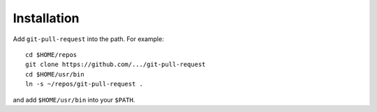 Installation
------------

Add ``git-pull-request`` into the path. For example::

    cd $HOME/repos
    git clone https://github.com/.../git-pull-request
    cd $HOME/usr/bin
    ln -s ~/repos/git-pull-request .

and add ``$HOME/usr/bin`` into your ``$PATH``.

